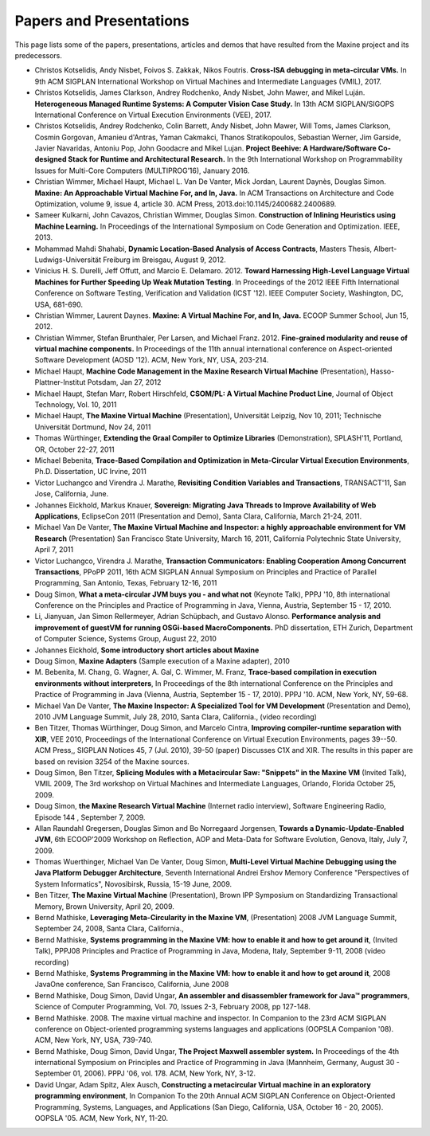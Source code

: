 Papers and Presentations
========================

This page lists some of the papers, presentations, articles and demos
that have resulted from the Maxine project and its predecessors.

-  Christos Kotselidis, Andy Nisbet, Foivos S. Zakkak, Nikos Foutris.
   **Cross-ISA debugging in meta-circular VMs.**
   In 9th ACM SIGPLAN International Workshop on Virtual Machines and Intermediate Languages (VMIL), 2017.

-  Christos Kotselidis, James Clarkson, Andrey Rodchenko, Andy Nisbet, John Mawer, and Mikel Luján.
   **Heterogeneous Managed Runtime Systems: A Computer Vision Case Study.**
   In 13th ACM SIGPLAN/SIGOPS International Conference on Virtual Execution Environments (VEE), 2017.

-  Christos Kotselidis, Andrey Rodchenko, Colin Barrett, Andy Nisbet, John Mawer, Will Toms, James Clarkson, Cosmin Gorgovan, Amanieu d'Antras, Yaman Cakmakci, Thanos Stratikopoulos, Sebastian Werner, Jim Garside, Javier Navaridas, Antoniu Pop, John Goodacre and Mikel Lujan.
   **Project Beehive: A Hardware/Software Co-designed Stack for Runtime and Architectural Research.**
   In the 9th International Workshop on Programmability Issues for Multi-Core Computers (MULTIPROG’16), January 2016.

-  Christian Wimmer, Michael Haupt, Michael L. Van De Vanter, Mick Jordan, Laurent Daynès, Douglas Simon.
   **Maxine: An Approachable Virtual Machine For, and In, Java.**
   In ACM Transactions on Architecture and Code Optimization, volume 9, issue 4, article 30.
   ACM Press, 2013.\ doi:10.1145/2400682.2400689.

-  Sameer Kulkarni, John Cavazos, Christian Wimmer, Douglas Simon.
   **Construction of Inlining Heuristics using Machine Learning.**
   In Proceedings of the International Symposium on Code Generation and Optimization. IEEE, 2013.

-  Mohammad Mahdi Shahabi, **Dynamic Location-Based Analysis of Access
   Contracts**, Masters Thesis, Albert-Ludwigs-Universität Freiburg im
   Breisgau, August 9, 2012.

-  Vinicius H. S. Durelli, Jeff Offutt, and Marcio
   E. Delamaro. 2012. **Toward Harnessing High-Level Language Virtual
   Machines for Further Speeding Up Weak Mutation Testing**. In
   Proceedings of the 2012 IEEE Fifth International Conference on
   Software Testing, Verification and Validation (ICST '12). IEEE
   Computer Society, Washington, DC, USA, 681-690.

-  Christian Wimmer, Laurent Daynes.
   **Maxine: A Virtual Machine For, and In, Java.**
   ECOOP Summer School, Jun 15, 2012.

-  Christian Wimmer, Stefan Brunthaler, Per Larsen, and Michael
   Franz. 2012. **Fine-grained modularity and reuse of virtual machine
   components.** In Proceedings of the 11th annual international
   conference on Aspect-oriented Software Development (AOSD '12). ACM,
   New York, NY, USA, 203-214.

-  Michael Haupt, **Machine Code Management in the Maxine Research
   Virtual Machine** (Presentation), Hasso-Plattner-Institut Potsdam,
   Jan 27, 2012

-  Michael Haupt, Stefan Marr, Robert Hirschfeld, **CSOM/PL: A Virtual
   Machine Product Line**, Journal of Object Technology, Vol. 10, 2011

-  Michael Haupt, **The Maxine Virtual Machine** (Presentation),
   Universität Leipzig, Nov 10, 2011; Technische Universität Dortmund,
   Nov 24, 2011

-  Thomas Würthinger, **Extending the Graal Compiler to Optimize
   Libraries** (Demonstration), SPLASH'11, Portland, OR, October 22-27,
   2011

-  Michael Bebenita, **Trace-Based Compilation and Optimization in
   Meta-Circular Virtual Execution Environments**, Ph.D. Dissertation, UC
   Irvine, 2011

-  Victor Luchangco and Virendra J. Marathe, **Revisiting Condition
   Variables and Transactions**, TRANSACT'11, San Jose, California, June.

-  Johannes Eickhold, Markus Knauer, **Sovereign: Migrating Java Threads
   to Improve Availability of Web Applications**, EclipseCon 2011
   (Presentation and Demo), Santa Clara, California, March 21-24, 2011.

-  Michael Van De Vanter, **The Maxine Virtual Machine and Inspector: a
   highly approachable environment for VM Research** (Presentation) San
   Francisco State University, March 16, 2011, California Polytechnic
   State University, April 7, 2011

-  Victor Luchangco, Virendra J. Marathe, **Transaction Communicators:
   Enabling Cooperation Among Concurrent Transactions**, PPoPP 2011,
   16th ACM SIGPLAN Annual Symposium on Principles and Practice of
   Parallel Programming, San Antonio, Texas, February 12-16, 2011

-  Doug Simon, **What a meta-circular JVM buys you - and what not**
   (Keynote Talk), PPPJ '10, 8th international Conference on the
   Principles and Practice of Programming in Java, Vienna, Austria,
   September 15 - 17, 2010.

-  Li, Jianyuan, Jan Simon Rellermeyer, Adrian Schüpbach, and Gustavo
   Alonso. **Performance analysis and improvement of guestVM for running
   OSGi-based MacroComponents.** PhD dissertation, ETH Zurich, Department
   of Computer Science, Systems Group, August 22, 2010

-  Johannes Eickhold, **Some introductory short articles about Maxine**

-  Doug Simon, **Maxine Adapters** (Sample execution of a Maxine
   adapter), 2010

-  M. Bebenita, M. Chang, G. Wagner, A. Gal, C. Wimmer, M. Franz,
   **Trace-based compilation in execution environments without
   interpreters**, In Proceedings of the 8th international Conference on
   the Principles and Practice of Programming in Java (Vienna, Austria,
   September 15 - 17, 2010). PPPJ '10. ACM, New York, NY, 59-68.

-  Michael Van De Vanter, **The Maxine Inspector: A Specialized Tool for
   VM Development** (Presentation and Demo), 2010 JVM Language Summit,
   July 28, 2010, Santa Clara, California., (video recording)

-  Ben Titzer, Thomas Würthinger, Doug Simon, and Marcelo Cintra,
   **Improving compiler-runtime separation with XIR**, VEE 2010,
   Proceedings of the International Conference on Virtual Execution
   Environments, pages 39--50. ACM Press,, SIGPLAN Notices 45, 7
   (Jul. 2010), 39-50 (paper) Discusses C1X and XIR. The results in
   this paper are based on revision 3254 of the Maxine sources.

-  Doug Simon, Ben Titzer, **Splicing Modules with a Metacircular Saw:
   "Snippets" in the Maxine VM** (Invited Talk), VMIL 2009, The 3rd
   workshop on Virtual Machines and Intermediate Languages, Orlando,
   Florida October 25, 2009.

-  Doug Simon, **the Maxine Research Virtual Machine** (Internet radio
   interview), Software Engineering Radio, Episode 144 , September 7, 2009.

-  Allan Raundahl Gregersen, Douglas Simon and Bo Norregaard Jorgensen,
   **Towards a Dynamic-Update-Enabled JVM**, 6th ECOOP'2009 Workshop on
   Reflection, AOP and Meta-Data for Software Evolution, Genova, Italy,
   July 7, 2009.

-  Thomas Wuerthinger, Michael Van De Vanter, Doug Simon, **Multi-Level
   Virtual Machine Debugging using the Java Platform Debugger
   Architecture**, Seventh International Andrei Ershov Memory Conference
   "Perspectives of System Informatics", Novosibirsk, Russia, 15-19
   June, 2009.

-  Ben Titzer, **The Maxine Virtual Machine** (Presentation), Brown IPP
   Symposium on Standardizing Transactional Memory, Brown University,
   April 20, 2009.

-  Bernd Mathiske, **Leveraging Meta-Circularity in the Maxine VM**,
   (Presentation) 2008 JVM Language Summit, September 24, 2008, Santa
   Clara, California.,

-  Bernd Mathiske, **Systems programming in the Maxine VM: how to enable
   it and how to get around it**, (Invited Talk), PPPJ08 Principles and
   Practice of Programming in Java, Modena, Italy, September 9-11, 2008
   (video recording)

-  Bernd Mathiske, **Systems Programming in the Maxine VM: how to enable
   it and how to get around it**, 2008 JavaOne conference, San
   Francisco, California, June 2008

-  Bernd Mathiske, Doug Simon, David Ungar, **An assembler and
   disassembler framework for Java™ programmers**, Science of Computer
   Programming, Vol. 70, Issues 2-3, February 2008, pp 127-148.

-  Bernd Mathiske. 2008. The maxine virtual machine and inspector. In
   Companion to the 23rd ACM SIGPLAN conference on Object-oriented
   programming systems languages and applications (OOPSLA Companion
   '08). ACM, New York, NY, USA, 739-740.

-  Bernd Mathiske, Doug Simon, David Ungar, **The Project Maxwell
   assembler system.** In Proceedings of the 4th international Symposium
   on Principles and Practice of Programming in Java (Mannheim,
   Germany, August 30 - September 01, 2006). PPPJ '06, vol. 178. ACM,
   New York, NY, 3-12.

-  David Ungar, Adam Spitz, Alex Ausch, **Constructing a metacircular
   Virtual machine in an exploratory programming environment**, In
   Companion To the 20th Annual ACM SIGPLAN Conference on
   Object-Oriented Programming, Systems, Languages, and Applications
   (San Diego, California, USA, October 16 - 20, 2005). OOPSLA
   '05. ACM, New York, NY, 11-20.
